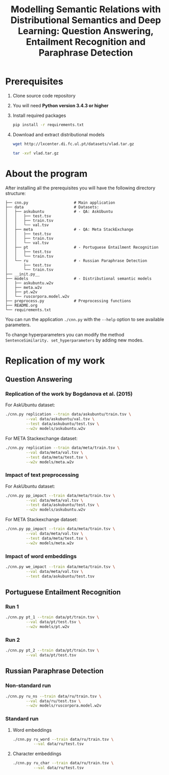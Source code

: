 #+TITLE: Modelling Semantic Relations with Distributional Semantics and Deep Learning: Question Answering, Entailment Recognition and Paraphrase Detection
* Prerequisites
   1. Clone source code repository
   2. You will need *Python version 3.4.3 or higher*
   3. Install required packages
      #+BEGIN_SRC sh :exports code
        pip install -r requirements.txt
      #+END_SRC
   4. Download and extract distributional models
      #+BEGIN_SRC sh :exports code
        wget http://lxcenter.di.fc.ul.pt/datasets/vlad.tar.gz
      #+END_SRC

      #+BEGIN_SRC sh :exports code
        tar -xvf vlad.tar.gz
      #+END_SRC

* About the program
After installing all the prerequisites you will have the following directory structure: 
#+BEGIN_SRC 
├── cnn.py                    # Main application		             
├── data               	      # Datasets: 			     
│   ├── askubuntu      	      # - QA: AskUbuntu		     
│   │   ├── test.tsv	                                            
│   │   ├── train.tsv	                                            
│   │   └── val.tsv	                                            
│   ├── meta           	      # - QA: Meta StackExchange	     
│   │   ├── test.tsv	                                            
│   │   ├── train.tsv	                                            
│   │   └── val.tsv	                                            
│   ├── pt             	      # - Portuguese Entailment Recognition 
│   │   ├── test.tsv	                                            
│   │   └── train.tsv	                                            
│   └── ru             	      # - Russian Paraphrase Detection      
│       ├── test.tsv	                                            
│       └── train.tsv	                                            
├── __init.py__		                                            
├── models             	      # - Distributional semantic models    
│   ├── askubuntu.w2v	                                            
│   ├── meta.w2v	                                            
│   ├── pt.w2v		                                            
│   └── ruscorpora.model.w2v				     
├── preprocess.py      	      # Preprocessing functions	     
├── README.org
└── requirements.txt
#+END_SRC

You can run the application =./cnn.py= with the =--help= option to see available parameters.

To change hyperparameters you can modify the method =SentenceSimilarity. set_hyperparameters= by adding new modes. 

* Replication of my work
** Question Answering
*** Replication of the work by Bogdanova et al. (2015)
    For AskUbuntu dataset:
    #+BEGIN_SRC sh :exports code
      ./cnn.py replication --train data/askubuntu/train.tsv \
               --val data/askubuntu/val.tsv \
               --test data/askubuntu/test.tsv \
               --w2v models/askubuntu.w2v
    #+END_SRC
    For META Stackexchange dataset:
    #+BEGIN_SRC sh :exports code
      ./cnn.py replication --train data/meta/train.tsv \
               --val data/meta/val.tsv \
               --test data/meta/test.tsv \
               --w2v models/meta.w2v
    #+END_SRC

*** Impact of text preprocessing
    For AskUbuntu dataset:
    #+BEGIN_SRC sh :exports code
      ./cnn.py pp_impact --train data/meta/train.tsv \
               --val data/meta/val.tsv \
               --test data/askubuntu/test.tsv \
               --w2v models/askubuntu.w2v
    #+END_SRC
    For META Stackexchange dataset:    
    #+BEGIN_SRC sh :exports code
      ./cnn.py pp_impact --train data/meta/train.tsv \
               --val data/meta/val.tsv \
               --test data/meta/test.tsv \
               --w2v models/meta.w2v
    #+END_SRC

*** Impact of word embeddings
    #+BEGIN_SRC sh :exports code
      ./cnn.py we_impact --train data/meta/train.tsv \
               --val data/meta/val.tsv \
               --test data/askubuntu/test.tsv
    #+END_SRC

** Portuguese Entailment Recognition
*** Run 1
    #+BEGIN_SRC sh :exports code
      ./cnn.py pt_1 --train data/pt/train.tsv \
               --val data/pt/test.tsv \
               --w2v models/pt.w2v
    #+END_SRC

*** Run 2
    #+BEGIN_SRC sh :exports code
      ./cnn.py pt_2 --train data/pt/train.tsv \
               --val data/pt/test.tsv
    #+END_SRC

** Russian Paraphrase Detection
*** Non-standard run 
    #+BEGIN_SRC sh :exports code
      ./cnn.py ru_ns --train data/ru/train.tsv \
               --val data/ru/test.tsv \
               --w2v models/ruscorpora.model.w2v
    #+END_SRC

*** Standard run
**** Word embeddings
    #+BEGIN_SRC sh :exports code
      ./cnn.py ru_word --train data/ru/train.tsv \
               --val data/ru/test.tsv
    #+END_SRC

**** Character embeddings
    #+BEGIN_SRC sh :exports code
      ./cnn.py ru_char --train data/ru/train.tsv \
               --val data/ru/test.tsv
    #+END_SRC
